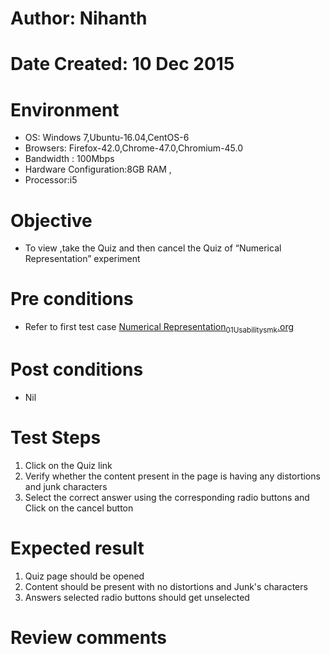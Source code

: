 * Author: Nihanth
* Date Created: 10 Dec 2015
* Environment
  - OS: Windows 7,Ubuntu-16.04,CentOS-6
  - Browsers: Firefox-42.0,Chrome-47.0,Chromium-45.0
  - Bandwidth : 100Mbps
  - Hardware Configuration:8GB RAM , 
  - Processor:i5

* Objective
  - To view ,take the Quiz and then cancel the Quiz of “Numerical Representation” experiment

* Pre conditions
  - Refer to first test case [[https://github.com/Virtual-Labs/problem-solving-iiith/blob/master/test-cases/integration_test-cases/Numerical Representation/Numerical Representation_01_Usability_smk.org][Numerical Representation_01_Usability_smk.org]]

* Post conditions
   - Nil
* Test Steps
  1. Click on the Quiz link 
  2. Verify whether the content present in the page is having any distortions and junk characters
  3. Select the correct answer using the corresponding radio buttons and Click on the cancel button

* Expected result
  1. Quiz page should be opened
  2. Content should be present with no distortions and Junk's characters
  3. Answers selected radio buttons should get unselected

* Review comments



